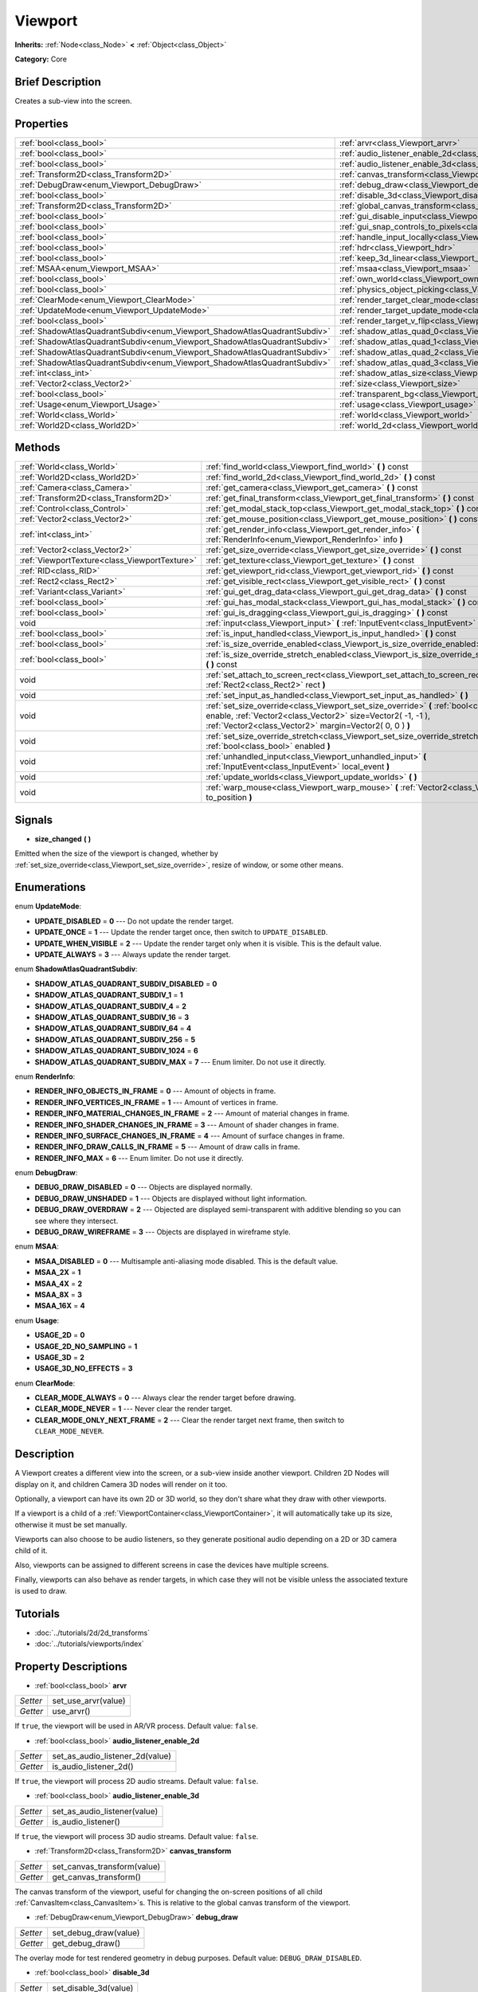 .. Generated automatically by doc/tools/makerst.py in Godot's source tree.
.. DO NOT EDIT THIS FILE, but the Viewport.xml source instead.
.. The source is found in doc/classes or modules/<name>/doc_classes.

.. _class_Viewport:

Viewport
========

**Inherits:** :ref:`Node<class_Node>` **<** :ref:`Object<class_Object>`

**Category:** Core

Brief Description
-----------------

Creates a sub-view into the screen.

Properties
----------

+---------------------------------------------------------------------------+--------------------------------------------------------------------------------+
| :ref:`bool<class_bool>`                                                   | :ref:`arvr<class_Viewport_arvr>`                                               |
+---------------------------------------------------------------------------+--------------------------------------------------------------------------------+
| :ref:`bool<class_bool>`                                                   | :ref:`audio_listener_enable_2d<class_Viewport_audio_listener_enable_2d>`       |
+---------------------------------------------------------------------------+--------------------------------------------------------------------------------+
| :ref:`bool<class_bool>`                                                   | :ref:`audio_listener_enable_3d<class_Viewport_audio_listener_enable_3d>`       |
+---------------------------------------------------------------------------+--------------------------------------------------------------------------------+
| :ref:`Transform2D<class_Transform2D>`                                     | :ref:`canvas_transform<class_Viewport_canvas_transform>`                       |
+---------------------------------------------------------------------------+--------------------------------------------------------------------------------+
| :ref:`DebugDraw<enum_Viewport_DebugDraw>`                                 | :ref:`debug_draw<class_Viewport_debug_draw>`                                   |
+---------------------------------------------------------------------------+--------------------------------------------------------------------------------+
| :ref:`bool<class_bool>`                                                   | :ref:`disable_3d<class_Viewport_disable_3d>`                                   |
+---------------------------------------------------------------------------+--------------------------------------------------------------------------------+
| :ref:`Transform2D<class_Transform2D>`                                     | :ref:`global_canvas_transform<class_Viewport_global_canvas_transform>`         |
+---------------------------------------------------------------------------+--------------------------------------------------------------------------------+
| :ref:`bool<class_bool>`                                                   | :ref:`gui_disable_input<class_Viewport_gui_disable_input>`                     |
+---------------------------------------------------------------------------+--------------------------------------------------------------------------------+
| :ref:`bool<class_bool>`                                                   | :ref:`gui_snap_controls_to_pixels<class_Viewport_gui_snap_controls_to_pixels>` |
+---------------------------------------------------------------------------+--------------------------------------------------------------------------------+
| :ref:`bool<class_bool>`                                                   | :ref:`handle_input_locally<class_Viewport_handle_input_locally>`               |
+---------------------------------------------------------------------------+--------------------------------------------------------------------------------+
| :ref:`bool<class_bool>`                                                   | :ref:`hdr<class_Viewport_hdr>`                                                 |
+---------------------------------------------------------------------------+--------------------------------------------------------------------------------+
| :ref:`bool<class_bool>`                                                   | :ref:`keep_3d_linear<class_Viewport_keep_3d_linear>`                           |
+---------------------------------------------------------------------------+--------------------------------------------------------------------------------+
| :ref:`MSAA<enum_Viewport_MSAA>`                                           | :ref:`msaa<class_Viewport_msaa>`                                               |
+---------------------------------------------------------------------------+--------------------------------------------------------------------------------+
| :ref:`bool<class_bool>`                                                   | :ref:`own_world<class_Viewport_own_world>`                                     |
+---------------------------------------------------------------------------+--------------------------------------------------------------------------------+
| :ref:`bool<class_bool>`                                                   | :ref:`physics_object_picking<class_Viewport_physics_object_picking>`           |
+---------------------------------------------------------------------------+--------------------------------------------------------------------------------+
| :ref:`ClearMode<enum_Viewport_ClearMode>`                                 | :ref:`render_target_clear_mode<class_Viewport_render_target_clear_mode>`       |
+---------------------------------------------------------------------------+--------------------------------------------------------------------------------+
| :ref:`UpdateMode<enum_Viewport_UpdateMode>`                               | :ref:`render_target_update_mode<class_Viewport_render_target_update_mode>`     |
+---------------------------------------------------------------------------+--------------------------------------------------------------------------------+
| :ref:`bool<class_bool>`                                                   | :ref:`render_target_v_flip<class_Viewport_render_target_v_flip>`               |
+---------------------------------------------------------------------------+--------------------------------------------------------------------------------+
| :ref:`ShadowAtlasQuadrantSubdiv<enum_Viewport_ShadowAtlasQuadrantSubdiv>` | :ref:`shadow_atlas_quad_0<class_Viewport_shadow_atlas_quad_0>`                 |
+---------------------------------------------------------------------------+--------------------------------------------------------------------------------+
| :ref:`ShadowAtlasQuadrantSubdiv<enum_Viewport_ShadowAtlasQuadrantSubdiv>` | :ref:`shadow_atlas_quad_1<class_Viewport_shadow_atlas_quad_1>`                 |
+---------------------------------------------------------------------------+--------------------------------------------------------------------------------+
| :ref:`ShadowAtlasQuadrantSubdiv<enum_Viewport_ShadowAtlasQuadrantSubdiv>` | :ref:`shadow_atlas_quad_2<class_Viewport_shadow_atlas_quad_2>`                 |
+---------------------------------------------------------------------------+--------------------------------------------------------------------------------+
| :ref:`ShadowAtlasQuadrantSubdiv<enum_Viewport_ShadowAtlasQuadrantSubdiv>` | :ref:`shadow_atlas_quad_3<class_Viewport_shadow_atlas_quad_3>`                 |
+---------------------------------------------------------------------------+--------------------------------------------------------------------------------+
| :ref:`int<class_int>`                                                     | :ref:`shadow_atlas_size<class_Viewport_shadow_atlas_size>`                     |
+---------------------------------------------------------------------------+--------------------------------------------------------------------------------+
| :ref:`Vector2<class_Vector2>`                                             | :ref:`size<class_Viewport_size>`                                               |
+---------------------------------------------------------------------------+--------------------------------------------------------------------------------+
| :ref:`bool<class_bool>`                                                   | :ref:`transparent_bg<class_Viewport_transparent_bg>`                           |
+---------------------------------------------------------------------------+--------------------------------------------------------------------------------+
| :ref:`Usage<enum_Viewport_Usage>`                                         | :ref:`usage<class_Viewport_usage>`                                             |
+---------------------------------------------------------------------------+--------------------------------------------------------------------------------+
| :ref:`World<class_World>`                                                 | :ref:`world<class_Viewport_world>`                                             |
+---------------------------------------------------------------------------+--------------------------------------------------------------------------------+
| :ref:`World2D<class_World2D>`                                             | :ref:`world_2d<class_Viewport_world_2d>`                                       |
+---------------------------------------------------------------------------+--------------------------------------------------------------------------------+

Methods
-------

+------------------------------------------------+-------------------------------------------------------------------------------------------------------------------------------------------------------------------------------------------------------------------+
| :ref:`World<class_World>`                      | :ref:`find_world<class_Viewport_find_world>` **(** **)** const                                                                                                                                                    |
+------------------------------------------------+-------------------------------------------------------------------------------------------------------------------------------------------------------------------------------------------------------------------+
| :ref:`World2D<class_World2D>`                  | :ref:`find_world_2d<class_Viewport_find_world_2d>` **(** **)** const                                                                                                                                              |
+------------------------------------------------+-------------------------------------------------------------------------------------------------------------------------------------------------------------------------------------------------------------------+
| :ref:`Camera<class_Camera>`                    | :ref:`get_camera<class_Viewport_get_camera>` **(** **)** const                                                                                                                                                    |
+------------------------------------------------+-------------------------------------------------------------------------------------------------------------------------------------------------------------------------------------------------------------------+
| :ref:`Transform2D<class_Transform2D>`          | :ref:`get_final_transform<class_Viewport_get_final_transform>` **(** **)** const                                                                                                                                  |
+------------------------------------------------+-------------------------------------------------------------------------------------------------------------------------------------------------------------------------------------------------------------------+
| :ref:`Control<class_Control>`                  | :ref:`get_modal_stack_top<class_Viewport_get_modal_stack_top>` **(** **)** const                                                                                                                                  |
+------------------------------------------------+-------------------------------------------------------------------------------------------------------------------------------------------------------------------------------------------------------------------+
| :ref:`Vector2<class_Vector2>`                  | :ref:`get_mouse_position<class_Viewport_get_mouse_position>` **(** **)** const                                                                                                                                    |
+------------------------------------------------+-------------------------------------------------------------------------------------------------------------------------------------------------------------------------------------------------------------------+
| :ref:`int<class_int>`                          | :ref:`get_render_info<class_Viewport_get_render_info>` **(** :ref:`RenderInfo<enum_Viewport_RenderInfo>` info **)**                                                                                               |
+------------------------------------------------+-------------------------------------------------------------------------------------------------------------------------------------------------------------------------------------------------------------------+
| :ref:`Vector2<class_Vector2>`                  | :ref:`get_size_override<class_Viewport_get_size_override>` **(** **)** const                                                                                                                                      |
+------------------------------------------------+-------------------------------------------------------------------------------------------------------------------------------------------------------------------------------------------------------------------+
| :ref:`ViewportTexture<class_ViewportTexture>`  | :ref:`get_texture<class_Viewport_get_texture>` **(** **)** const                                                                                                                                                  |
+------------------------------------------------+-------------------------------------------------------------------------------------------------------------------------------------------------------------------------------------------------------------------+
| :ref:`RID<class_RID>`                          | :ref:`get_viewport_rid<class_Viewport_get_viewport_rid>` **(** **)** const                                                                                                                                        |
+------------------------------------------------+-------------------------------------------------------------------------------------------------------------------------------------------------------------------------------------------------------------------+
| :ref:`Rect2<class_Rect2>`                      | :ref:`get_visible_rect<class_Viewport_get_visible_rect>` **(** **)** const                                                                                                                                        |
+------------------------------------------------+-------------------------------------------------------------------------------------------------------------------------------------------------------------------------------------------------------------------+
| :ref:`Variant<class_Variant>`                  | :ref:`gui_get_drag_data<class_Viewport_gui_get_drag_data>` **(** **)** const                                                                                                                                      |
+------------------------------------------------+-------------------------------------------------------------------------------------------------------------------------------------------------------------------------------------------------------------------+
| :ref:`bool<class_bool>`                        | :ref:`gui_has_modal_stack<class_Viewport_gui_has_modal_stack>` **(** **)** const                                                                                                                                  |
+------------------------------------------------+-------------------------------------------------------------------------------------------------------------------------------------------------------------------------------------------------------------------+
| :ref:`bool<class_bool>`                        | :ref:`gui_is_dragging<class_Viewport_gui_is_dragging>` **(** **)** const                                                                                                                                          |
+------------------------------------------------+-------------------------------------------------------------------------------------------------------------------------------------------------------------------------------------------------------------------+
| void                                           | :ref:`input<class_Viewport_input>` **(** :ref:`InputEvent<class_InputEvent>` local_event **)**                                                                                                                    |
+------------------------------------------------+-------------------------------------------------------------------------------------------------------------------------------------------------------------------------------------------------------------------+
| :ref:`bool<class_bool>`                        | :ref:`is_input_handled<class_Viewport_is_input_handled>` **(** **)** const                                                                                                                                        |
+------------------------------------------------+-------------------------------------------------------------------------------------------------------------------------------------------------------------------------------------------------------------------+
| :ref:`bool<class_bool>`                        | :ref:`is_size_override_enabled<class_Viewport_is_size_override_enabled>` **(** **)** const                                                                                                                        |
+------------------------------------------------+-------------------------------------------------------------------------------------------------------------------------------------------------------------------------------------------------------------------+
| :ref:`bool<class_bool>`                        | :ref:`is_size_override_stretch_enabled<class_Viewport_is_size_override_stretch_enabled>` **(** **)** const                                                                                                        |
+------------------------------------------------+-------------------------------------------------------------------------------------------------------------------------------------------------------------------------------------------------------------------+
| void                                           | :ref:`set_attach_to_screen_rect<class_Viewport_set_attach_to_screen_rect>` **(** :ref:`Rect2<class_Rect2>` rect **)**                                                                                             |
+------------------------------------------------+-------------------------------------------------------------------------------------------------------------------------------------------------------------------------------------------------------------------+
| void                                           | :ref:`set_input_as_handled<class_Viewport_set_input_as_handled>` **(** **)**                                                                                                                                      |
+------------------------------------------------+-------------------------------------------------------------------------------------------------------------------------------------------------------------------------------------------------------------------+
| void                                           | :ref:`set_size_override<class_Viewport_set_size_override>` **(** :ref:`bool<class_bool>` enable, :ref:`Vector2<class_Vector2>` size=Vector2( -1, -1 ), :ref:`Vector2<class_Vector2>` margin=Vector2( 0, 0 ) **)** |
+------------------------------------------------+-------------------------------------------------------------------------------------------------------------------------------------------------------------------------------------------------------------------+
| void                                           | :ref:`set_size_override_stretch<class_Viewport_set_size_override_stretch>` **(** :ref:`bool<class_bool>` enabled **)**                                                                                            |
+------------------------------------------------+-------------------------------------------------------------------------------------------------------------------------------------------------------------------------------------------------------------------+
| void                                           | :ref:`unhandled_input<class_Viewport_unhandled_input>` **(** :ref:`InputEvent<class_InputEvent>` local_event **)**                                                                                                |
+------------------------------------------------+-------------------------------------------------------------------------------------------------------------------------------------------------------------------------------------------------------------------+
| void                                           | :ref:`update_worlds<class_Viewport_update_worlds>` **(** **)**                                                                                                                                                    |
+------------------------------------------------+-------------------------------------------------------------------------------------------------------------------------------------------------------------------------------------------------------------------+
| void                                           | :ref:`warp_mouse<class_Viewport_warp_mouse>` **(** :ref:`Vector2<class_Vector2>` to_position **)**                                                                                                                |
+------------------------------------------------+-------------------------------------------------------------------------------------------------------------------------------------------------------------------------------------------------------------------+

Signals
-------

.. _class_Viewport_size_changed:

- **size_changed** **(** **)**

Emitted when the size of the viewport is changed, whether by :ref:`set_size_override<class_Viewport_set_size_override>`, resize of window, or some other means.

Enumerations
------------

.. _enum_Viewport_UpdateMode:

enum **UpdateMode**:

- **UPDATE_DISABLED** = **0** --- Do not update the render target.

- **UPDATE_ONCE** = **1** --- Update the render target once, then switch to ``UPDATE_DISABLED``.

- **UPDATE_WHEN_VISIBLE** = **2** --- Update the render target only when it is visible. This is the default value.

- **UPDATE_ALWAYS** = **3** --- Always update the render target.

.. _enum_Viewport_ShadowAtlasQuadrantSubdiv:

enum **ShadowAtlasQuadrantSubdiv**:

- **SHADOW_ATLAS_QUADRANT_SUBDIV_DISABLED** = **0**

- **SHADOW_ATLAS_QUADRANT_SUBDIV_1** = **1**

- **SHADOW_ATLAS_QUADRANT_SUBDIV_4** = **2**

- **SHADOW_ATLAS_QUADRANT_SUBDIV_16** = **3**

- **SHADOW_ATLAS_QUADRANT_SUBDIV_64** = **4**

- **SHADOW_ATLAS_QUADRANT_SUBDIV_256** = **5**

- **SHADOW_ATLAS_QUADRANT_SUBDIV_1024** = **6**

- **SHADOW_ATLAS_QUADRANT_SUBDIV_MAX** = **7** --- Enum limiter. Do not use it directly.

.. _enum_Viewport_RenderInfo:

enum **RenderInfo**:

- **RENDER_INFO_OBJECTS_IN_FRAME** = **0** --- Amount of objects in frame.

- **RENDER_INFO_VERTICES_IN_FRAME** = **1** --- Amount of vertices in frame.

- **RENDER_INFO_MATERIAL_CHANGES_IN_FRAME** = **2** --- Amount of material changes in frame.

- **RENDER_INFO_SHADER_CHANGES_IN_FRAME** = **3** --- Amount of shader changes in frame.

- **RENDER_INFO_SURFACE_CHANGES_IN_FRAME** = **4** --- Amount of surface changes in frame.

- **RENDER_INFO_DRAW_CALLS_IN_FRAME** = **5** --- Amount of draw calls in frame.

- **RENDER_INFO_MAX** = **6** --- Enum limiter. Do not use it directly.

.. _enum_Viewport_DebugDraw:

enum **DebugDraw**:

- **DEBUG_DRAW_DISABLED** = **0** --- Objects are displayed normally.

- **DEBUG_DRAW_UNSHADED** = **1** --- Objects are displayed without light information.

- **DEBUG_DRAW_OVERDRAW** = **2** --- Objected are displayed semi-transparent with additive blending so you can see where they intersect.

- **DEBUG_DRAW_WIREFRAME** = **3** --- Objects are displayed in wireframe style.

.. _enum_Viewport_MSAA:

enum **MSAA**:

- **MSAA_DISABLED** = **0** --- Multisample anti-aliasing mode disabled. This is the default value.

- **MSAA_2X** = **1**

- **MSAA_4X** = **2**

- **MSAA_8X** = **3**

- **MSAA_16X** = **4**

.. _enum_Viewport_Usage:

enum **Usage**:

- **USAGE_2D** = **0**

- **USAGE_2D_NO_SAMPLING** = **1**

- **USAGE_3D** = **2**

- **USAGE_3D_NO_EFFECTS** = **3**

.. _enum_Viewport_ClearMode:

enum **ClearMode**:

- **CLEAR_MODE_ALWAYS** = **0** --- Always clear the render target before drawing.

- **CLEAR_MODE_NEVER** = **1** --- Never clear the render target.

- **CLEAR_MODE_ONLY_NEXT_FRAME** = **2** --- Clear the render target next frame, then switch to ``CLEAR_MODE_NEVER``.

Description
-----------

A Viewport creates a different view into the screen, or a sub-view inside another viewport. Children 2D Nodes will display on it, and children Camera 3D nodes will render on it too.

Optionally, a viewport can have its own 2D or 3D world, so they don't share what they draw with other viewports.

If a viewport is a child of a :ref:`ViewportContainer<class_ViewportContainer>`, it will automatically take up its size, otherwise it must be set manually.

Viewports can also choose to be audio listeners, so they generate positional audio depending on a 2D or 3D camera child of it.

Also, viewports can be assigned to different screens in case the devices have multiple screens.

Finally, viewports can also behave as render targets, in which case they will not be visible unless the associated texture is used to draw.

Tutorials
---------

- :doc:`../tutorials/2d/2d_transforms`

- :doc:`../tutorials/viewports/index`

Property Descriptions
---------------------

.. _class_Viewport_arvr:

- :ref:`bool<class_bool>` **arvr**

+----------+---------------------+
| *Setter* | set_use_arvr(value) |
+----------+---------------------+
| *Getter* | use_arvr()          |
+----------+---------------------+

If ``true``, the viewport will be used in AR/VR process. Default value: ``false``.

.. _class_Viewport_audio_listener_enable_2d:

- :ref:`bool<class_bool>` **audio_listener_enable_2d**

+----------+---------------------------------+
| *Setter* | set_as_audio_listener_2d(value) |
+----------+---------------------------------+
| *Getter* | is_audio_listener_2d()          |
+----------+---------------------------------+

If ``true``, the viewport will process 2D audio streams. Default value: ``false``.

.. _class_Viewport_audio_listener_enable_3d:

- :ref:`bool<class_bool>` **audio_listener_enable_3d**

+----------+------------------------------+
| *Setter* | set_as_audio_listener(value) |
+----------+------------------------------+
| *Getter* | is_audio_listener()          |
+----------+------------------------------+

If ``true``, the viewport will process 3D audio streams. Default value: ``false``.

.. _class_Viewport_canvas_transform:

- :ref:`Transform2D<class_Transform2D>` **canvas_transform**

+----------+-----------------------------+
| *Setter* | set_canvas_transform(value) |
+----------+-----------------------------+
| *Getter* | get_canvas_transform()      |
+----------+-----------------------------+

The canvas transform of the viewport, useful for changing the on-screen positions of all child :ref:`CanvasItem<class_CanvasItem>`\ s. This is relative to the global canvas transform of the viewport.

.. _class_Viewport_debug_draw:

- :ref:`DebugDraw<enum_Viewport_DebugDraw>` **debug_draw**

+----------+-----------------------+
| *Setter* | set_debug_draw(value) |
+----------+-----------------------+
| *Getter* | get_debug_draw()      |
+----------+-----------------------+

The overlay mode for test rendered geometry in debug purposes. Default value: ``DEBUG_DRAW_DISABLED``.

.. _class_Viewport_disable_3d:

- :ref:`bool<class_bool>` **disable_3d**

+----------+-----------------------+
| *Setter* | set_disable_3d(value) |
+----------+-----------------------+
| *Getter* | is_3d_disabled()      |
+----------+-----------------------+

If ``true``, the viewport will disable 3D rendering. For actual disabling use ``usage``. Default value: ``false``.

.. _class_Viewport_global_canvas_transform:

- :ref:`Transform2D<class_Transform2D>` **global_canvas_transform**

+----------+------------------------------------+
| *Setter* | set_global_canvas_transform(value) |
+----------+------------------------------------+
| *Getter* | get_global_canvas_transform()      |
+----------+------------------------------------+

The global canvas transform of the viewport. The canvas transform is relative to this.

.. _class_Viewport_gui_disable_input:

- :ref:`bool<class_bool>` **gui_disable_input**

+----------+--------------------------+
| *Setter* | set_disable_input(value) |
+----------+--------------------------+
| *Getter* | is_input_disabled()      |
+----------+--------------------------+

If ``true``, the viewport will not receive input event. Default value: ``false``.

.. _class_Viewport_gui_snap_controls_to_pixels:

- :ref:`bool<class_bool>` **gui_snap_controls_to_pixels**

+----------+--------------------------------------+
| *Setter* | set_snap_controls_to_pixels(value)   |
+----------+--------------------------------------+
| *Getter* | is_snap_controls_to_pixels_enabled() |
+----------+--------------------------------------+

If ``true``, the GUI controls on the viewport will lay pixel perfectly. Default value: ``true``.

.. _class_Viewport_handle_input_locally:

- :ref:`bool<class_bool>` **handle_input_locally**

+----------+---------------------------------+
| *Setter* | set_handle_input_locally(value) |
+----------+---------------------------------+
| *Getter* | is_handling_input_locally()     |
+----------+---------------------------------+

.. _class_Viewport_hdr:

- :ref:`bool<class_bool>` **hdr**

+----------+----------------+
| *Setter* | set_hdr(value) |
+----------+----------------+
| *Getter* | get_hdr()      |
+----------+----------------+

If ``true``, the viewport rendering will receive benefits from High Dynamic Range algorithm. Default value: ``true``.

.. _class_Viewport_keep_3d_linear:

- :ref:`bool<class_bool>` **keep_3d_linear**

+----------+---------------------------+
| *Setter* | set_keep_3d_linear(value) |
+----------+---------------------------+
| *Getter* | get_keep_3d_linear()      |
+----------+---------------------------+

If ``true``, the result after 3D rendering will not have a linear to sRGB color conversion applied. This is important when the viewport is used as a render target where the result is used as a texture on a 3D object rendered in another viewport. It is also important if the viewport is used to create data that is not color based (noise, heightmaps, pickmaps, etc.). Do not enable this when the viewport is used as a texture on a 2D object or if the viewport is your final output.

.. _class_Viewport_msaa:

- :ref:`MSAA<enum_Viewport_MSAA>` **msaa**

+----------+-----------------+
| *Setter* | set_msaa(value) |
+----------+-----------------+
| *Getter* | get_msaa()      |
+----------+-----------------+

The multisample anti-aliasing mode. Default value: ``MSAA_DISABLED``.

.. _class_Viewport_own_world:

- :ref:`bool<class_bool>` **own_world**

+----------+--------------------------+
| *Setter* | set_use_own_world(value) |
+----------+--------------------------+
| *Getter* | is_using_own_world()     |
+----------+--------------------------+

If ``true``, the viewport will use :ref:`World<class_World>` defined in ``world`` property. Default value: ``false``.

.. _class_Viewport_physics_object_picking:

- :ref:`bool<class_bool>` **physics_object_picking**

+----------+-----------------------------------+
| *Setter* | set_physics_object_picking(value) |
+----------+-----------------------------------+
| *Getter* | get_physics_object_picking()      |
+----------+-----------------------------------+

If ``true``, the objects rendered by viewport become subjects of mouse picking process. Default value: ``false``.

.. _class_Viewport_render_target_clear_mode:

- :ref:`ClearMode<enum_Viewport_ClearMode>` **render_target_clear_mode**

+----------+-----------------------+
| *Setter* | set_clear_mode(value) |
+----------+-----------------------+
| *Getter* | get_clear_mode()      |
+----------+-----------------------+

The clear mode when viewport used as a render target. Default value: ``CLEAR_MODE_ALWAYS``.

.. _class_Viewport_render_target_update_mode:

- :ref:`UpdateMode<enum_Viewport_UpdateMode>` **render_target_update_mode**

+----------+------------------------+
| *Setter* | set_update_mode(value) |
+----------+------------------------+
| *Getter* | get_update_mode()      |
+----------+------------------------+

The update mode when viewport used as a render target. Default value: ``UPDATE_WHEN_VISIBLE``.

.. _class_Viewport_render_target_v_flip:

- :ref:`bool<class_bool>` **render_target_v_flip**

+----------+------------------+
| *Setter* | set_vflip(value) |
+----------+------------------+
| *Getter* | get_vflip()      |
+----------+------------------+

If ``true``, the result of rendering will be flipped vertically. Default value: ``false``.

.. _class_Viewport_shadow_atlas_quad_0:

- :ref:`ShadowAtlasQuadrantSubdiv<enum_Viewport_ShadowAtlasQuadrantSubdiv>` **shadow_atlas_quad_0**

+----------+-----------------------------------------+
| *Setter* | set_shadow_atlas_quadrant_subdiv(value) |
+----------+-----------------------------------------+
| *Getter* | get_shadow_atlas_quadrant_subdiv()      |
+----------+-----------------------------------------+

The subdivision amount of first quadrant on shadow atlas. Default value: ``SHADOW_ATLAS_QUADRANT_SUBDIV_4``.

.. _class_Viewport_shadow_atlas_quad_1:

- :ref:`ShadowAtlasQuadrantSubdiv<enum_Viewport_ShadowAtlasQuadrantSubdiv>` **shadow_atlas_quad_1**

+----------+-----------------------------------------+
| *Setter* | set_shadow_atlas_quadrant_subdiv(value) |
+----------+-----------------------------------------+
| *Getter* | get_shadow_atlas_quadrant_subdiv()      |
+----------+-----------------------------------------+

The subdivision amount of second quadrant on shadow atlas. Default value: ``SHADOW_ATLAS_QUADRANT_SUBDIV_4``.

.. _class_Viewport_shadow_atlas_quad_2:

- :ref:`ShadowAtlasQuadrantSubdiv<enum_Viewport_ShadowAtlasQuadrantSubdiv>` **shadow_atlas_quad_2**

+----------+-----------------------------------------+
| *Setter* | set_shadow_atlas_quadrant_subdiv(value) |
+----------+-----------------------------------------+
| *Getter* | get_shadow_atlas_quadrant_subdiv()      |
+----------+-----------------------------------------+

The subdivision amount of third quadrant on shadow atlas. Default value: ``SHADOW_ATLAS_QUADRANT_SUBDIV_16``.

.. _class_Viewport_shadow_atlas_quad_3:

- :ref:`ShadowAtlasQuadrantSubdiv<enum_Viewport_ShadowAtlasQuadrantSubdiv>` **shadow_atlas_quad_3**

+----------+-----------------------------------------+
| *Setter* | set_shadow_atlas_quadrant_subdiv(value) |
+----------+-----------------------------------------+
| *Getter* | get_shadow_atlas_quadrant_subdiv()      |
+----------+-----------------------------------------+

The subdivision amount of fourth quadrant on shadow atlas. Default value: ``SHADOW_ATLAS_QUADRANT_SUBDIV_64``.

.. _class_Viewport_shadow_atlas_size:

- :ref:`int<class_int>` **shadow_atlas_size**

+----------+------------------------------+
| *Setter* | set_shadow_atlas_size(value) |
+----------+------------------------------+
| *Getter* | get_shadow_atlas_size()      |
+----------+------------------------------+

The resolution of shadow atlas. Both width and height is equal to one value.

.. _class_Viewport_size:

- :ref:`Vector2<class_Vector2>` **size**

+----------+-----------------+
| *Setter* | set_size(value) |
+----------+-----------------+
| *Getter* | get_size()      |
+----------+-----------------+

The width and height of viewport.

.. _class_Viewport_transparent_bg:

- :ref:`bool<class_bool>` **transparent_bg**

+----------+-----------------------------------+
| *Setter* | set_transparent_background(value) |
+----------+-----------------------------------+
| *Getter* | has_transparent_background()      |
+----------+-----------------------------------+

If ``true``, the viewport should render its background as transparent. Default value: ``false``.

.. _class_Viewport_usage:

- :ref:`Usage<enum_Viewport_Usage>` **usage**

+----------+------------------+
| *Setter* | set_usage(value) |
+----------+------------------+
| *Getter* | get_usage()      |
+----------+------------------+

The rendering mode of viewport. Default value: ``USAGE_3D``.

.. _class_Viewport_world:

- :ref:`World<class_World>` **world**

+----------+------------------+
| *Setter* | set_world(value) |
+----------+------------------+
| *Getter* | get_world()      |
+----------+------------------+

The custom :ref:`World<class_World>` which can be used as 3D environment source.

.. _class_Viewport_world_2d:

- :ref:`World2D<class_World2D>` **world_2d**

+----------+---------------------+
| *Setter* | set_world_2d(value) |
+----------+---------------------+
| *Getter* | get_world_2d()      |
+----------+---------------------+

The custom :ref:`World2D<class_World2D>` which can be used as 2D environment source.

Method Descriptions
-------------------

.. _class_Viewport_find_world:

- :ref:`World<class_World>` **find_world** **(** **)** const

Returns the 3D world of the viewport, or if none the world of the parent viewport.

.. _class_Viewport_find_world_2d:

- :ref:`World2D<class_World2D>` **find_world_2d** **(** **)** const

Returns the 2D world of the viewport.

.. _class_Viewport_get_camera:

- :ref:`Camera<class_Camera>` **get_camera** **(** **)** const

Returns the active 3D camera.

.. _class_Viewport_get_final_transform:

- :ref:`Transform2D<class_Transform2D>` **get_final_transform** **(** **)** const

Returns the total transform of the viewport.

.. _class_Viewport_get_modal_stack_top:

- :ref:`Control<class_Control>` **get_modal_stack_top** **(** **)** const

Returns the topmost modal in the stack.

.. _class_Viewport_get_mouse_position:

- :ref:`Vector2<class_Vector2>` **get_mouse_position** **(** **)** const

Returns the mouse position relative to the viewport.

.. _class_Viewport_get_render_info:

- :ref:`int<class_int>` **get_render_info** **(** :ref:`RenderInfo<enum_Viewport_RenderInfo>` info **)**

Returns information about the viewport from the rendering pipeline.

.. _class_Viewport_get_size_override:

- :ref:`Vector2<class_Vector2>` **get_size_override** **(** **)** const

Returns the size override set with :ref:`set_size_override<class_Viewport_set_size_override>`.

.. _class_Viewport_get_texture:

- :ref:`ViewportTexture<class_ViewportTexture>` **get_texture** **(** **)** const

Returns the viewport's texture.

.. _class_Viewport_get_viewport_rid:

- :ref:`RID<class_RID>` **get_viewport_rid** **(** **)** const

Returns the viewport's RID from the :ref:`VisualServer<class_VisualServer>`.

.. _class_Viewport_get_visible_rect:

- :ref:`Rect2<class_Rect2>` **get_visible_rect** **(** **)** const

Returns the visible rectangle in global screen coordinates.

.. _class_Viewport_gui_get_drag_data:

- :ref:`Variant<class_Variant>` **gui_get_drag_data** **(** **)** const

Returns the drag data from the GUI, that was previously returned by :ref:`Control.get_drag_data<class_Control_get_drag_data>`.

.. _class_Viewport_gui_has_modal_stack:

- :ref:`bool<class_bool>` **gui_has_modal_stack** **(** **)** const

Returns ``true`` if there are visible modals on-screen.

.. _class_Viewport_gui_is_dragging:

- :ref:`bool<class_bool>` **gui_is_dragging** **(** **)** const

.. _class_Viewport_input:

- void **input** **(** :ref:`InputEvent<class_InputEvent>` local_event **)**

.. _class_Viewport_is_input_handled:

- :ref:`bool<class_bool>` **is_input_handled** **(** **)** const

.. _class_Viewport_is_size_override_enabled:

- :ref:`bool<class_bool>` **is_size_override_enabled** **(** **)** const

Returns ``true`` if the size override is enabled. See :ref:`set_size_override<class_Viewport_set_size_override>`.

.. _class_Viewport_is_size_override_stretch_enabled:

- :ref:`bool<class_bool>` **is_size_override_stretch_enabled** **(** **)** const

Returns ``true`` if the size stretch override is enabled. See :ref:`set_size_override_stretch<class_Viewport_set_size_override_stretch>`.

.. _class_Viewport_set_attach_to_screen_rect:

- void **set_attach_to_screen_rect** **(** :ref:`Rect2<class_Rect2>` rect **)**

.. _class_Viewport_set_input_as_handled:

- void **set_input_as_handled** **(** **)**

.. _class_Viewport_set_size_override:

- void **set_size_override** **(** :ref:`bool<class_bool>` enable, :ref:`Vector2<class_Vector2>` size=Vector2( -1, -1 ), :ref:`Vector2<class_Vector2>` margin=Vector2( 0, 0 ) **)**

Sets the size override of the viewport. If the ``enable`` parameter is ``true`` the override is used, otherwise it uses the default size. If the size parameter is ``(-1, -1)``, it won't update the size.

.. _class_Viewport_set_size_override_stretch:

- void **set_size_override_stretch** **(** :ref:`bool<class_bool>` enabled **)**

If ``true``, the size override affects stretch as well.

.. _class_Viewport_unhandled_input:

- void **unhandled_input** **(** :ref:`InputEvent<class_InputEvent>` local_event **)**

.. _class_Viewport_update_worlds:

- void **update_worlds** **(** **)**

Forces update of the 2D and 3D worlds.

.. _class_Viewport_warp_mouse:

- void **warp_mouse** **(** :ref:`Vector2<class_Vector2>` to_position **)**

Warps the mouse to a position relative to the viewport.

